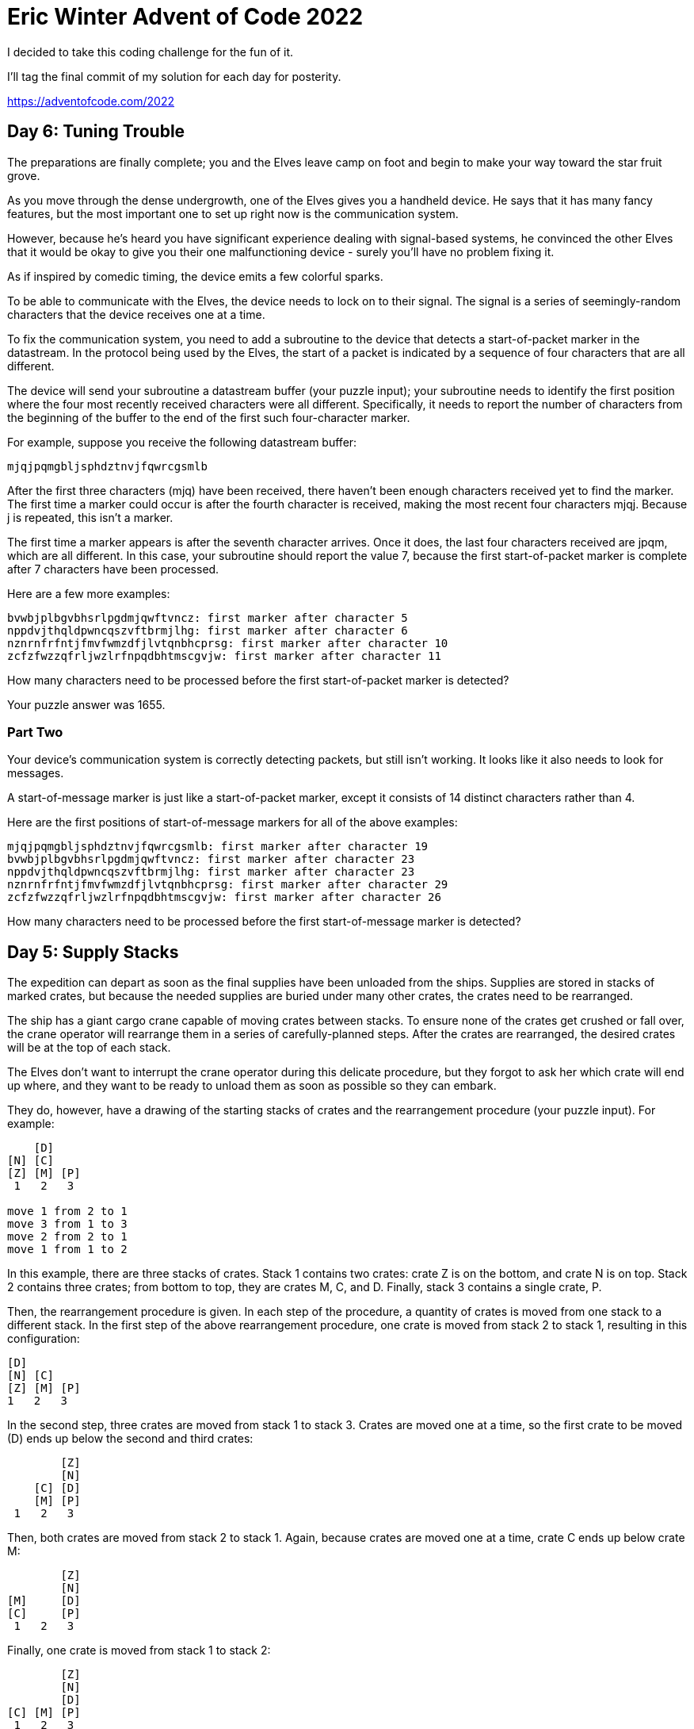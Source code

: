 = Eric Winter Advent of Code 2022 =

I decided to take this coding challenge for the fun of it.

I'll tag the final commit of my solution for each day for posterity.

https://adventofcode.com/2022

== Day 6: Tuning Trouble ==

The preparations are finally complete; you and the Elves leave camp on foot and begin to make your way toward the star fruit grove.

As you move through the dense undergrowth, one of the Elves gives you a handheld device. He says that it has many fancy features, but the most important one to set up right now is the communication system.

However, because he's heard you have significant experience dealing with signal-based systems, he convinced the other Elves that it would be okay to give you their one malfunctioning device - surely you'll have no problem fixing it.

As if inspired by comedic timing, the device emits a few colorful sparks.

To be able to communicate with the Elves, the device needs to lock on to their signal. The signal is a series of seemingly-random characters that the device receives one at a time.

To fix the communication system, you need to add a subroutine to the device that detects a start-of-packet marker in the datastream. In the protocol being used by the Elves, the start of a packet is indicated by a sequence of four characters that are all different.

The device will send your subroutine a datastream buffer (your puzzle input); your subroutine needs to identify the first position where the four most recently received characters were all different. Specifically, it needs to report the number of characters from the beginning of the buffer to the end of the first such four-character marker.

For example, suppose you receive the following datastream buffer:

[source]
----
mjqjpqmgbljsphdztnvjfqwrcgsmlb
----

After the first three characters (mjq) have been received, there haven't been enough characters received yet to find the marker. The first time a marker could occur is after the fourth character is received, making the most recent four characters mjqj. Because j is repeated, this isn't a marker.

The first time a marker appears is after the seventh character arrives. Once it does, the last four characters received are jpqm, which are all different. In this case, your subroutine should report the value 7, because the first start-of-packet marker is complete after 7 characters have been processed.

Here are a few more examples:
[source]
----
bvwbjplbgvbhsrlpgdmjqwftvncz: first marker after character 5
nppdvjthqldpwncqszvftbrmjlhg: first marker after character 6
nznrnfrfntjfmvfwmzdfjlvtqnbhcprsg: first marker after character 10
zcfzfwzzqfrljwzlrfnpqdbhtmscgvjw: first marker after character 11
----

How many characters need to be processed before the first start-of-packet marker is detected?

Your puzzle answer was 1655.

=== Part Two ===
Your device's communication system is correctly detecting packets, but still isn't working. It looks like it also needs to look for messages.

A start-of-message marker is just like a start-of-packet marker, except it consists of 14 distinct characters rather than 4.

Here are the first positions of start-of-message markers for all of the above examples:

[source]
----
mjqjpqmgbljsphdztnvjfqwrcgsmlb: first marker after character 19
bvwbjplbgvbhsrlpgdmjqwftvncz: first marker after character 23
nppdvjthqldpwncqszvftbrmjlhg: first marker after character 23
nznrnfrfntjfmvfwmzdfjlvtqnbhcprsg: first marker after character 29
zcfzfwzzqfrljwzlrfnpqdbhtmscgvjw: first marker after character 26
----

How many characters need to be processed before the first start-of-message marker is detected?

== Day 5: Supply Stacks ==
The expedition can depart as soon as the final supplies have been unloaded from the ships. Supplies are stored in stacks of marked crates, but because the needed supplies are buried under many other crates, the crates need to be rearranged.

The ship has a giant cargo crane capable of moving crates between stacks. To ensure none of the crates get crushed or fall over, the crane operator will rearrange them in a series of carefully-planned steps. After the crates are rearranged, the desired crates will be at the top of each stack.

The Elves don't want to interrupt the crane operator during this delicate procedure, but they forgot to ask her which crate will end up where, and they want to be ready to unload them as soon as possible so they can embark.

They do, however, have a drawing of the starting stacks of crates and the rearrangement procedure (your puzzle input). For example:
[source]
----
    [D]
[N] [C]
[Z] [M] [P]
 1   2   3

move 1 from 2 to 1
move 3 from 1 to 3
move 2 from 2 to 1
move 1 from 1 to 2
----
In this example, there are three stacks of crates. Stack 1 contains two crates: crate Z is on the bottom, and crate N is on top. Stack 2 contains three crates; from bottom to top, they are crates M, C, and D. Finally, stack 3 contains a single crate, P.

Then, the rearrangement procedure is given. In each step of the procedure, a quantity of crates is moved from one stack to a different stack. In the first step of the above rearrangement procedure, one crate is moved from stack 2 to stack 1, resulting in this configuration:
[source]
----
[D]
[N] [C]
[Z] [M] [P]
1   2   3
----
In the second step, three crates are moved from stack 1 to stack 3. Crates are moved one at a time, so the first crate to be moved (D) ends up below the second and third crates:
[source]
----
        [Z]
        [N]
    [C] [D]
    [M] [P]
 1   2   3
----
Then, both crates are moved from stack 2 to stack 1. Again, because crates are moved one at a time, crate C ends up below crate M:
[source]
----
        [Z]
        [N]
[M]     [D]
[C]     [P]
 1   2   3
----
Finally, one crate is moved from stack 1 to stack 2:
[source]
----
        [Z]
        [N]
        [D]
[C] [M] [P]
 1   2   3
----
The Elves just need to know which crate will end up on top of each stack; in this example, the top crates are C in stack 1, M in stack 2, and Z in stack 3, so you should combine these together and give the Elves the message CMZ.

After the rearrangement procedure completes, what crate ends up on top of each stack?

Your puzzle answer was RLFNRTNFB.

The first half of this puzzle is complete! It provides one gold star: *

=== Part Two: add multi stack ===
As you watch the crane operator expertly rearrange the crates, you notice the process isn't following your prediction.

Some mud was covering the writing on the side of the crane, and you quickly wipe it away. The crane isn't a CrateMover 9000 - it's a CrateMover 9001.

The CrateMover 9001 is notable for many new and exciting features: air conditioning, leather seats, an extra cup holder, and the ability to pick up and move multiple crates at once.

Again considering the example above, the crates begin in the same configuration:
[source]
----
    [D]
[N] [C]
[Z] [M] [P]
 1   2   3
----
Moving a single crate from stack 2 to stack 1 behaves the same as before:

[source]
----
[D]
[N] [C]
[Z] [M] [P]
1   2   3
----
However, the action of moving three crates from stack 1 to stack 3 means that those three moved crates stay in the same order, resulting in this new configuration:
[source]
----
        [D]
        [N]
    [C] [Z]
    [M] [P]
 1   2   3
----
Next, as both crates are moved from stack 2 to stack 1, they retain their order as well:
[source]
----
        [D]
        [N]
[C]     [Z]
[M]     [P]
 1   2   3
----
Finally, a single crate is still moved from stack 1 to stack 2, but now it's crate C that gets moved:
[source]
----
        [D]
        [N]
        [Z]
[M] [C] [P]
 1   2   3
----
In this example, the CrateMover 9001 has put the crates in a totally different order: MCD.

Before the rearrangement process finishes, update your simulation so that the Elves know where they should stand to be ready to unload the final supplies. After the rearrangement procedure completes, what crate ends up on top of each stack?

== Day 4: Camp Cleanup ==
Space needs to be cleared before the last supplies can be unloaded from the ships, and so several Elves have been assigned the job of cleaning up sections of the camp. Every section has a unique ID number, and each Elf is assigned a range of section IDs.

However, as some of the Elves compare their section assignments with each other, they've noticed that many of the assignments overlap. To try to quickly find overlaps and reduce duplicated effort, the Elves pair up and make a big list of the section assignments for each pair (your puzzle input).

For example, consider the following list of section assignment pairs:

[source]
----
2-4,6-8
2-3,4-5
5-7,7-9
2-8,3-7
6-6,4-6
2-6,4-8
----

For the first few pairs, this list means:

Within the first pair of Elves, the first Elf was assigned sections 2-4 (sections 2, 3, and 4), while the second Elf was assigned sections 6-8 (sections 6, 7, 8).
The Elves in the second pair were each assigned two sections.
The Elves in the third pair were each assigned three sections: one got sections 5, 6, and 7, while the other also got 7, plus 8 and 9.
This example list uses single-digit section IDs to make it easier to draw; your actual list might contain larger numbers. Visually, these pairs of section assignments look like this:

[source]
----
.234.....  2-4
.....678.  6-8

.23......  2-3
...45....  4-5

....567..  5-7
......789  7-9

.2345678.  2-8
..34567..  3-7

.....6...  6-6
...456...  4-6

.23456...  2-6
...45678.  4-8
----

Some of the pairs have noticed that one of their assignments fully contains the other. For example, 2-8 fully contains 3-7, and 6-6 is fully contained by 4-6. In pairs where one assignment fully contains the other, one Elf in the pair would be exclusively cleaning sections their partner will already be cleaning, so these seem like the most in need of reconsideration. In this example, there are 2 such pairs.

In how many assignment pairs does one range fully contain the other?


=== Part 2 ===
It seems like there is still quite a bit of duplicate work planned. Instead, the Elves would like to know the number of pairs that overlap at all.

In the above example, the first two pairs (2-4,6-8 and 2-3,4-5) don't overlap, while the remaining four pairs (5-7,7-9, 2-8,3-7, 6-6,4-6, and 2-6,4-8) do overlap:

5-7,7-9 overlaps in a single section, 7.
2-8,3-7 overlaps all of the sections 3 through 7.
6-6,4-6 overlaps in a single section, 6.
2-6,4-8 overlaps in sections 4, 5, and 6.
So, in this example, the number of overlapping assignment pairs is 4.

In how many assignment pairs do the ranges overlap?

== Day 3: Rucksack Reorganization ==
One Elf has the important job of loading all of the rucksacks with supplies for the jungle journey. Unfortunately, that Elf didn't quite follow the packing instructions, and so a few items now need to be rearranged.

Each rucksack has two large compartments. All items of a given type are meant to go into exactly one of the two compartments. The Elf that did the packing failed to follow this rule for exactly one item type per rucksack.

The Elves have made a list of all of the items currently in each rucksack (your puzzle input), but they need your help finding the errors. Every item type is identified by a single lowercase or uppercase letter (that is, a and A refer to different types of items).

The list of items for each rucksack is given as characters all on a single line. A given rucksack always has the same number of items in each of its two compartments, so the first half of the characters represent items in the first compartment, while the second half of the characters represent items in the second compartment.

For example, suppose you have the following list of contents from six rucksacks:

[source]
----
vJrwpWtwJgWrhcsFMMfFFhFp
jqHRNqRjqzjGDLGLrsFMfFZSrLrFZsSL
PmmdzqPrVvPwwTWBwg
wMqvLMZHhHMvwLHjbvcjnnSBnvTQFn
ttgJtRGJQctTZtZT
CrZsJsPPZsGzwwsLwLmpwMDw
----
The first rucksack contains the items vJrwpWtwJgWrhcsFMMfFFhFp, which means its first compartment contains the items vJrwpWtwJgWr, while the second compartment contains the items hcsFMMfFFhFp. The only item type that appears in both compartments is lowercase p.
The second rucksack's compartments contain jqHRNqRjqzjGDLGL and rsFMfFZSrLrFZsSL. The only item type that appears in both compartments is uppercase L.
The third rucksack's compartments contain PmmdzqPrV and vPwwTWBwg; the only common item type is uppercase P.
The fourth rucksack's compartments only share item type v.
The fifth rucksack's compartments only share item type t.
The sixth rucksack's compartments only share item type s.
To help prioritize item rearrangement, every item type can be converted to a priority:

Lowercase item types a through z have priorities 1 through 26.
Uppercase item types A through Z have priorities 27 through 52.
In the above example, the priority of the item type that appears in both compartments of each rucksack is 16 (p), 38 (L), 42 (P), 22 (v), 20 (t), and 19 (s); the sum of these is 157.

Find the item type that appears in both compartments of each rucksack. What is the sum of the priorities of those item types?

=== Part 2 ===
As you finish identifying the misplaced items, the Elves come to you with another issue.

For safety, the Elves are divided into groups of three. Every Elf carries a badge that identifies their group. For efficiency, within each group of three Elves, the badge is the only item type carried by all three Elves. That is, if a group's badge is item type B, then all three Elves will have item type B somewhere in their rucksack, and at most two of the Elves will be carrying any other item type.

The problem is that someone forgot to put this year's updated authenticity sticker on the badges. All of the badges need to be pulled out of the rucksacks so the new authenticity stickers can be attached.

Additionally, nobody wrote down which item type corresponds to each group's badges. The only way to tell which item type is the right one is by finding the one item type that is common between all three Elves in each group.

Every set of three lines in your list corresponds to a single group, but each group can have a different badge item type. So, in the above example, the first group's rucksacks are the first three lines:

[source]
----
vJrwpWtwJgWrhcsFMMfFFhFp
jqHRNqRjqzjGDLGLrsFMfFZSrLrFZsSL
PmmdzqPrVvPwwTWBwg
----
And the second group's rucksacks are the next three lines:

[source]
----
wMqvLMZHhHMvwLHjbvcjnnSBnvTQFn
ttgJtRGJQctTZtZT
CrZsJsPPZsGzwwsLwLmpwMDw
----

In the first group, the only item type that appears in all three rucksacks is lowercase r; this must be their badges. In the second group, their badge item type must be Z.

Priorities for these items must still be found to organize the sticker attachment efforts: here, they are 18 (r) for the first group and 52 (Z) for the second group. The sum of these is 70.

Find the item type that corresponds to the badges of each three-Elf group. What is the sum of the priorities of those item types?

Your puzzle answer was 2825.

== Day 2: Rock Paper Scissors ==
The Elves begin to set up camp on the beach. To decide whose tent gets to be closest to the snack storage, a giant Rock Paper Scissors tournament is already in progress.

Rock Paper Scissors is a game between two players. Each game contains many rounds; in each round, the players each simultaneously choose one of Rock, Paper, or Scissors using a hand shape. Then, a winner for that round is selected: Rock defeats Scissors, Scissors defeats Paper, and Paper defeats Rock. If both players choose the same shape, the round instead ends in a draw.

Appreciative of your help yesterday, one Elf gives you an encrypted strategy guide (your puzzle input) that they say will be sure to help you win. "The first column is what your opponent is going to play: A for Rock, B for Paper, and C for Scissors. The second column--" Suddenly, the Elf is called away to help with someone's tent.

The second column, you reason, must be what you should play in response: X for Rock, Y for Paper, and Z for Scissors. Winning every time would be suspicious, so the responses must have been carefully chosen.

The winner of the whole tournament is the player with the highest score. Your total score is the sum of your scores for each round. The score for a single round is the score for the shape you selected (1 for Rock, 2 for Paper, and 3 for Scissors) plus the score for the outcome of the round (0 if you lost, 3 if the round was a draw, and 6 if you won).

Since you can't be sure if the Elf is trying to help you or trick you, you should calculate the score you would get if you were to follow the strategy guide.

For example, suppose you were given the following strategy guide:

[source]
----
A Y
B X
C Z
----
This strategy guide predicts and recommends the following:

In the first round, your opponent will choose Rock (A), and you should choose Paper (Y). This ends in a win for you with a score of 8 (2 because you chose Paper + 6 because you won).
In the second round, your opponent will choose Paper (B), and you should choose Rock (X). This ends in a loss for you with a score of 1 (1 + 0).
The third round is a draw with both players choosing Scissors, giving you a score of 3 + 3 = 6.
In this example, if you were to follow the strategy guide, you would get a total score of 15 (8 + 1 + 6).

What would your total score be if everything goes exactly according to your strategy guide?

Your puzzle answer was 13924.

=== Part Two ===
The Elf finishes helping with the tent and sneaks back over to you. "Anyway, the second column says how the round needs to end: X means you need to lose, Y means you need to end the round in a draw, and Z means you need to win. Good luck!"

The total score is still calculated in the same way, but now you need to figure out what shape to choose so the round ends as indicated. The example above now goes like this:

In the first round, your opponent will choose Rock (A), and you need the round to end in a draw (Y), so you also choose Rock. This gives you a score of 1 + 3 = 4.
In the second round, your opponent will choose Paper (B), and you choose Rock so you lose (X) with a score of 1 + 0 = 1.
In the third round, you will defeat your opponent's Scissors with Rock for a score of 1 + 6 = 7.
Now that you're correctly decrypting the ultra top secret strategy guide, you would get a total score of 12.

Following the Elf's instructions for the second column, what would your total score be if everything goes exactly according to your strategy guide?

Your puzzle answer was 13448.

== Day 1: Calorie Counting ==
Santa's reindeer typically eat regular reindeer food, but they need a lot of magical energy to deliver presents on Christmas. For that, their favorite snack is a special type of star fruit that only grows deep in the jungle. The Elves have brought you on their annual expedition to the grove where the fruit grows.

To supply enough magical energy, the expedition needs to retrieve a minimum of fifty stars by December 25th. Although the Elves assure you that the grove has plenty of fruit, you decide to grab any fruit you see along the way, just in case.

Collect stars by solving puzzles. Two puzzles will be made available on each day in the Advent calendar; the second puzzle is unlocked when you complete the first. Each puzzle grants one star. Good luck!

The jungle must be too overgrown and difficult to navigate in vehicles or access from the air; the Elves' expedition traditionally goes on foot. As your boats approach land, the Elves begin taking inventory of their supplies. One important consideration is food - in particular, the number of Calories each Elf is carrying (your puzzle input).

The Elves take turns writing down the number of Calories contained by the various meals, snacks, rations, etc. that they've brought with them, one item per line. Each Elf separates their own inventory from the previous Elf's inventory (if any) by a blank line.

For example, suppose the Elves finish writing their items' Calories and end up with the following list:

[source]
----
1000
2000
3000

4000

5000
6000

7000
8000
9000

10000
----
This list represents the Calories of the food carried by five Elves:

The first Elf is carrying food with 1000, 2000, and 3000 Calories, a total of 6000 Calories.
The second Elf is carrying one food item with 4000 Calories.
The third Elf is carrying food with 5000 and 6000 Calories, a total of 11000 Calories.
The fourth Elf is carrying food with 7000, 8000, and 9000 Calories, a total of 24000 Calories.
The fifth Elf is carrying one food item with 10000 Calories.
In case the Elves get hungry and need extra snacks, they need to know which Elf to ask: they'd like to know how many Calories are being carried by the Elf carrying the most Calories. In the example above, this is 24000 (carried by the fourth Elf).

=== Part One ===

Find the Elf carrying the most Calories. How many total Calories is that Elf carrying?

Your puzzle answer was 67622.

=== Part Two ===
By the time you calculate the answer to the Elves' question, they've already realized that the Elf carrying the most Calories of food might eventually run out of snacks.

To avoid this unacceptable situation, the Elves would instead like to know the total Calories carried by the top three Elves carrying the most Calories. That way, even if one of those Elves runs out of snacks, they still have two backups.

In the example above, the top three Elves are the fourth Elf (with 24000 Calories), then the third Elf (with 11000 Calories), then the fifth Elf (with 10000 Calories). The sum of the Calories carried by these three elves is 45000.

Find the top three Elves carrying the most Calories. How many Calories are those Elves carrying in total?

Your puzzle answer was 201491.
